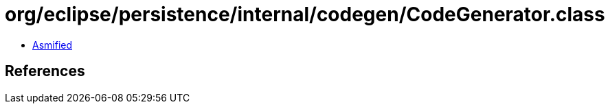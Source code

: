 = org/eclipse/persistence/internal/codegen/CodeGenerator.class

 - link:CodeGenerator-asmified.java[Asmified]

== References

